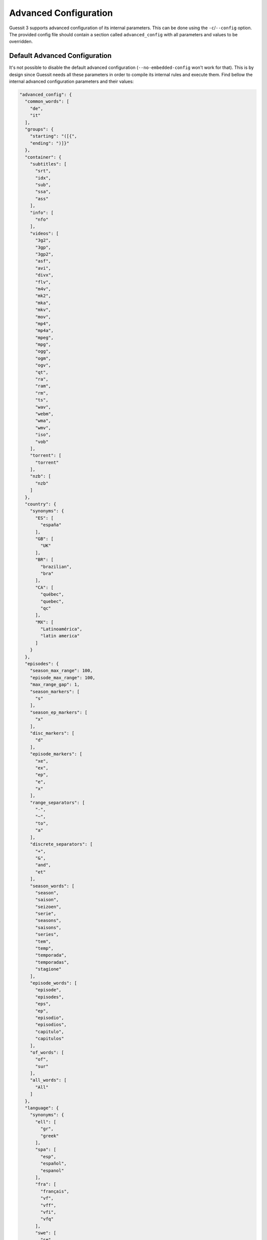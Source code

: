.. _advanced-configuration:

Advanced Configuration
======================
Guessit 3 supports advanced configuration of its internal parameters. This can be done using the
``-c``/``--config`` option. The provided config file should contain a section called ``advanced_config`` with all
parameters and values to be overridden.


Default Advanced Configuration
------------------------------
It's not possible to disable the default advanced configuration (``--no-embedded-config`` won't work for that).
This is by design since Guessit needs all these parameters in order to compile its internal rules and execute them.
Find bellow the internal advanced configuration parameters and their values:

.. code-block:: json

  "advanced_config": {
    "common_words": [
      "de",
      "it"
    ],
    "groups": {
      "starting": "([{",
      "ending": ")]}"
    },
    "container": {
      "subtitles": [
        "srt",
        "idx",
        "sub",
        "ssa",
        "ass"
      ],
      "info": [
        "nfo"
      ],
      "videos": [
        "3g2",
        "3gp",
        "3gp2",
        "asf",
        "avi",
        "divx",
        "flv",
        "m4v",
        "mk2",
        "mka",
        "mkv",
        "mov",
        "mp4",
        "mp4a",
        "mpeg",
        "mpg",
        "ogg",
        "ogm",
        "ogv",
        "qt",
        "ra",
        "ram",
        "rm",
        "ts",
        "wav",
        "webm",
        "wma",
        "wmv",
        "iso",
        "vob"
      ],
      "torrent": [
        "torrent"
      ],
      "nzb": [
        "nzb"
      ]
    },
    "country": {
      "synonyms": {
        "ES": [
          "españa"
        ],
        "GB": [
          "UK"
        ],
        "BR": [
          "brazilian",
          "bra"
        ],
        "CA": [
          "québec",
          "quebec",
          "qc"
        ],
        "MX": [
          "Latinoamérica",
          "latin america"
        ]
      }
    },
    "episodes": {
      "season_max_range": 100,
      "episode_max_range": 100,
      "max_range_gap": 1,
      "season_markers": [
        "s"
      ],
      "season_ep_markers": [
        "x"
      ],
      "disc_markers": [
        "d"
      ],
      "episode_markers": [
        "xe",
        "ex",
        "ep",
        "e",
        "x"
      ],
      "range_separators": [
        "-",
        "~",
        "to",
        "a"
      ],
      "discrete_separators": [
        "+",
        "&",
        "and",
        "et"
      ],
      "season_words": [
        "season",
        "saison",
        "seizoen",
        "serie",
        "seasons",
        "saisons",
        "series",
        "tem",
        "temp",
        "temporada",
        "temporadas",
        "stagione"
      ],
      "episode_words": [
        "episode",
        "episodes",
        "eps",
        "ep",
        "episodio",
        "episodios",
        "capitulo",
        "capitulos"
      ],
      "of_words": [
        "of",
        "sur"
      ],
      "all_words": [
        "All"
      ]
    },
    "language": {
      "synonyms": {
        "ell": [
          "gr",
          "greek"
        ],
        "spa": [
          "esp",
          "español",
          "espanol"
        ],
        "fra": [
          "français",
          "vf",
          "vff",
          "vfi",
          "vfq"
        ],
        "swe": [
          "se"
        ],
        "por_BR": [
          "po",
          "pb",
          "pob",
          "ptbr",
          "br",
          "brazilian"
        ],
        "deu_CH": [
          "swissgerman",
          "swiss german"
        ],
        "nld_BE": [
          "flemish"
        ],
        "cat": [
          "català",
          "castellano",
          "espanol castellano",
          "español castellano"
        ],
        "ces": [
          "cz"
        ],
        "ukr": [
          "ua"
        ],
        "zho": [
          "cn"
        ],
        "jpn": [
          "jp"
        ],
        "hrv": [
          "scr"
        ],
        "mul": [
          "multi",
          "dl"
        ]
      },
      "subtitle_affixes": [
        "sub",
        "subs",
        "esub",
        "esubs",
        "subbed",
        "custom subbed",
        "custom subs",
        "custom sub",
        "customsubbed",
        "customsubs",
        "customsub",
        "soft subtitles",
        "soft subs"
      ],
      "subtitle_prefixes": [
        "st",
        "v",
        "vost",
        "subforced",
        "fansub",
        "hardsub",
        "legenda",
        "legendas",
        "legendado",
        "subtitulado",
        "soft",
        "subtitles"
      ],
      "subtitle_suffixes": [
        "subforced",
        "fansub",
        "hardsub"
      ],
      "language_affixes": [
        "dublado",
        "dubbed",
        "dub"
      ],
      "language_prefixes": [
        "true"
      ],
      "language_suffixes": [
        "audio"
      ],
      "weak_affixes": [
        "v",
        "audio",
        "true"
      ]
    },
    "part": {
      "prefixes": [
        "pt",
        "part"
      ]
    },
    "release_group": {
      "forbidden_names": [
        "rip",
        "by",
        "for",
        "par",
        "pour",
        "bonus"
      ],
      "ignored_seps": "[]{}()"
    },
    "screen_size": {
      "frame_rates": [
        "23.976",
        "24",
        "25",
        "30",
        "48",
        "50",
        "60",
        "120"
      ],
      "min_ar": 1.333,
      "max_ar": 1.898,
      "interlaced": [
        "360",
        "480",
        "576",
        "900",
        "1080"
      ],
      "progressive": [
        "360",
        "480",
        "576",
        "900",
        "1080",
        "368",
        "720",
        "1440",
        "2160",
        "4320"
      ]
    },
    "website": {
      "safe_tlds": [
        "com",
        "org",
        "net"
      ],
      "safe_subdomains": [
        "www"
      ],
      "safe_prefixes": [
        "co",
        "com",
        "org",
        "net"
      ],
      "prefixes": [
        "from"
      ]
    }
  }


Backwards Compatibility
-----------------------
This is an advanced feature which exposes Guessit internal parameters. These parameters are exposed to help you
tweak Guessit results to fit your needs. We're willing to keep it backwards compatible, but in order to enhance Guessit,
these parameters might change without prior notice.
